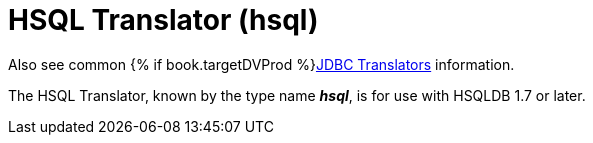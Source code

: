 // Module included in the following assemblies:
// as_jdbc-translators.adoc
[id="hsql-translator"]
= HSQL Translator (hsql)

Also see common {% if book.targetDVProd %}xref:jdbc-translators{% else %}link:as_jdbc-translators.adoc{% endif %}[JDBC Translators] information.

The HSQL Translator, known by the type name *_hsql_*, is for use with HSQLDB 1.7 or later.
